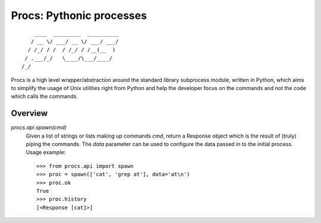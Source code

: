 Procs: Pythonic processes
=========================

::

        ____  _________  __________
       / __ \/ ___/ __ \/ ___/ ___/
      / /_/ / /  / /_/ / /__(__  )
     / .___/_/   \____/\___/____/
    /_/

Procs is a high level wrapper/abstraction around the standard
library subprocess module, written in Python, which aims to
simplify the usage of Unix utilities right from Python and help
the developer focus on the commands and not the code which calls
the commands.

Overview
--------

`procs.api.spawn(cmd)`
    Given a list of strings or lists making up commands *cmd*,
    return a Response object which is the result of (truly)
    piping the commands. The *data* parameter can be used to
    configure the data passed in to the initial process.
    Usage example::

        >>> from procs.api import spawn
        >>> proc = spawn(['cat', 'grep at'], data='at\n')
        >>> proc.ok
        True
        >>> proc.history
        [<Response [cat]>]
